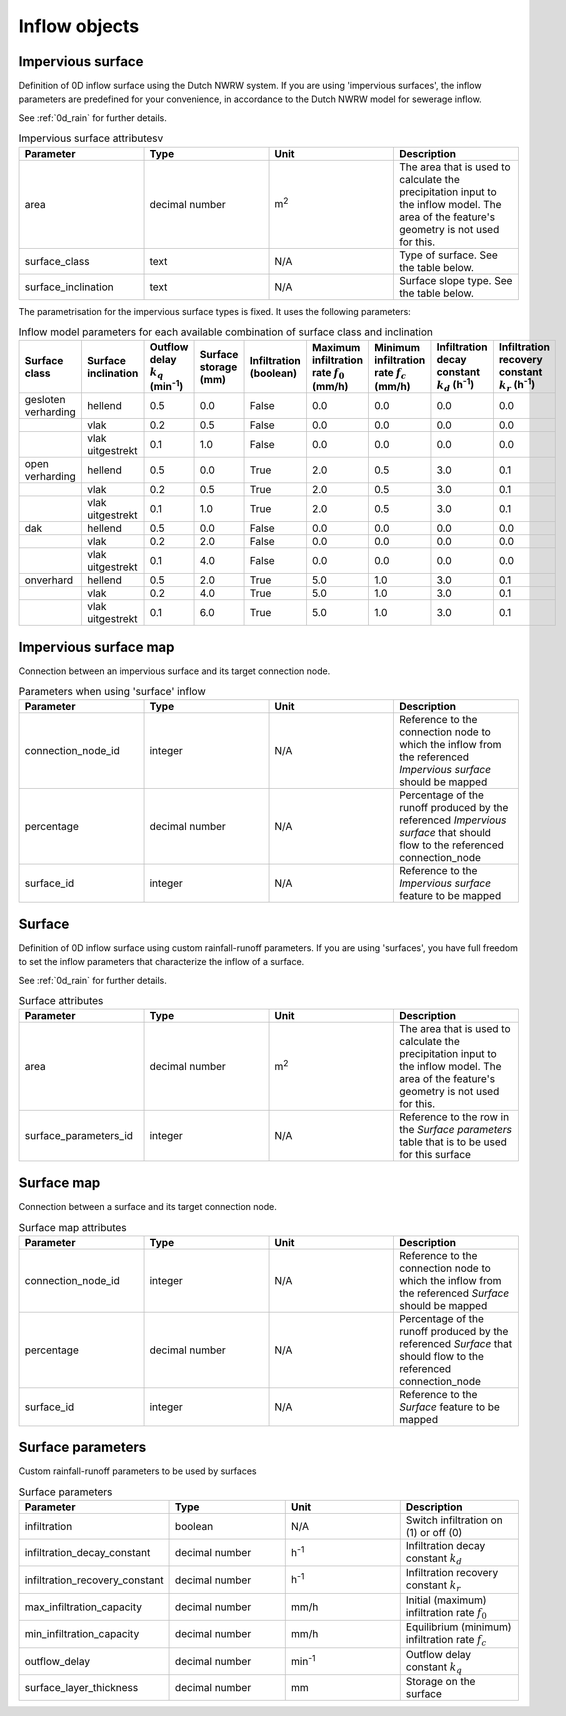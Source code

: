 .. _inflow_objects:

Inflow objects
==============

.. _impervious_surface:

Impervious surface
------------------

Definition of 0D inflow surface using the Dutch NWRW system. If you are using 'impervious surfaces', the inflow parameters are predefined for your convenience, in accordance to the Dutch NWRW model for sewerage inflow.

See :ref:`0d_rain` for further details.

.. list-table:: Impervious surface attributesv
   :widths: 30 30 30 30
   :header-rows: 1

   * - Parameter
     - Type
     - Unit
     - Description
   * - area
     - decimal number
     - m\ :sup:`2`
     - The area that is used to calculate the precipitation input to the inflow model. The area of the feature's geometry is not used for this.
   * - surface_class
     - text
     - N/A
     - Type of surface. See the table below.
   * - surface_inclination
     - text
     - N/A
     - Surface slope type. See the table below.

The parametrisation for the impervious surface types is fixed. It uses the following parameters:

.. list-table:: Inflow model parameters for each available combination of surface class and inclination
   :widths: 30 30 30 30 30 30 30 30 30
   :header-rows: 1

   * - Surface class
     - Surface inclination
     - Outflow delay :math:`k_q` (min\ :sup:`-1`)
     - Surface storage (mm)
     - Infiltration (boolean)
     - Maximum infiltration rate :math:`f_0` (mm/h)
     - Minimum infiltration rate :math:`f_c` (mm/h)
     - Infiltration decay constant :math:`k_d` (h\ :sup:`-1`)
     - Infiltration recovery constant :math:`k_r` (h\ :sup:`-1`)
   * - gesloten verharding
     - hellend
     - 0.5
     - 0.0
     - False
     - 0.0
     - 0.0
     - 0.0
     - 0.0
   * -
     - vlak
     - 0.2
     - 0.5
     - False
     - 0.0
     - 0.0
     - 0.0
     - 0.0
   * -
     - vlak uitgestrekt
     - 0.1
     - 1.0
     - False
     - 0.0
     - 0.0
     - 0.0
     - 0.0
   * - open verharding
     - hellend
     - 0.5
     - 0.0
     - True
     - 2.0
     - 0.5
     - 3.0
     - 0.1
   * -
     - vlak
     - 0.2
     - 0.5
     - True
     - 2.0
     - 0.5
     - 3.0
     - 0.1
   * -
     - vlak uitgestrekt
     - 0.1
     - 1.0
     - True
     - 2.0
     - 0.5
     - 3.0
     - 0.1
   * - dak
     - hellend
     - 0.5
     - 0.0
     - False
     - 0.0
     - 0.0
     - 0.0
     - 0.0
   * -
     - vlak
     - 0.2
     - 2.0
     - False
     - 0.0
     - 0.0
     - 0.0
     - 0.0
   * -
     - vlak uitgestrekt
     - 0.1
     - 4.0
     - False
     - 0.0
     - 0.0
     - 0.0
     - 0.0
   * - onverhard
     - hellend
     - 0.5
     - 2.0
     - True
     - 5.0
     - 1.0
     - 3.0
     - 0.1
   * -
     - vlak
     - 0.2
     - 4.0
     - True
     - 5.0
     - 1.0
     - 3.0
     - 0.1
   * -
     - vlak uitgestrekt
     - 0.1
     - 6.0
     - True
     - 5.0
     - 1.0
     - 3.0
     - 0.1

.. _impervious_surface_map:

Impervious surface map
----------------------

Connection between an impervious surface and its target connection node.


.. list-table:: Parameters when using 'surface' inflow
   :widths: 30 30 30 30
   :header-rows: 1

   * - Parameter
     - Type
     - Unit
     - Description
   * - connection_node_id
     - integer
     - N/A
     - Reference to the connection node to which the inflow from the referenced `Impervious surface` should be mapped
   * - percentage
     - decimal number
     - N/A
     - Percentage of the runoff produced by the referenced `Impervious surface` that should flow to the referenced connection_node
   * - surface_id
     - integer
     - N/A
     - Reference to the `Impervious surface` feature to be mapped

.. _surface:

Surface
-------

Definition of 0D inflow surface using custom rainfall-runoff parameters. If you are using 'surfaces', you have full freedom to set the inflow parameters that characterize the inflow of a surface.

See :ref:`0d_rain` for further details.

.. list-table:: Surface attributes
   :widths: 30 30 30 30
   :header-rows: 1

   * - Parameter
     - Type
     - Unit
     - Description
   * - area
     - decimal number
     - m\ :sup:`2`
     - The area that is used to calculate the precipitation input to the inflow model. The area of the feature's geometry is not used for this.
   * - surface_parameters_id
     - integer
     - N/A
     - Reference to the row in the `Surface parameters` table that is to be used for this surface

.. _surface_map:

Surface map
-----------

Connection between a surface and its target connection node.

.. list-table:: Surface map attributes
   :widths: 30 30 30 30
   :header-rows: 1

   * - Parameter
     - Type
     - Unit
     - Description
   * - connection_node_id
     - integer
     - N/A
     - Reference to the connection node to which the inflow from the referenced `Surface` should be mapped
   * - percentage
     - decimal number
     - N/A
     - Percentage of the runoff produced by the referenced `Surface` that should flow to the referenced connection_node
   * - surface_id
     - integer
     - N/A
     - Reference to the `Surface` feature to be mapped

.. _surface_parameters:

Surface parameters
------------------

Custom rainfall-runoff parameters to be used by surfaces

.. list-table:: Surface parameters
   :widths: 30 30 30 30
   :header-rows: 1

   * - Parameter
     - Type
     - Unit
     - Description
   * - infiltration
     - boolean
     - N/A
     - Switch infiltration on (1) or off (0)
   * - infiltration_decay_constant
     - decimal number
     - h\ :sup:`-1`
     - Infiltration decay constant :math:`k_d`
   * - infiltration_recovery_constant
     - decimal number
     - h\ :sup:`-1`
     - Infiltration recovery constant :math:`k_r`
   * - max_infiltration_capacity
     - decimal number
     - mm/h
     - Initial (maximum) infiltration rate :math:`f_0`
   * - min_infiltration_capacity
     - decimal number
     - mm/h
     - Equilibrium (minimum) infiltration rate :math:`f_c`
   * - outflow_delay
     - decimal number
     - min\ :sup:`-1`
     - Outflow delay constant :math:`k_q`
   * - surface_layer_thickness
     - decimal number
     - mm
     - Storage on the surface
